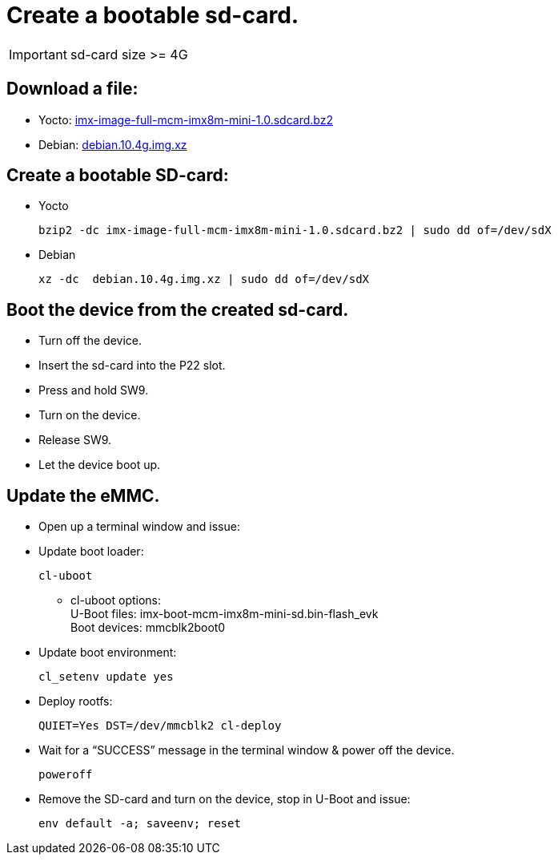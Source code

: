 # Create a bootable sd-card.

IMPORTANT: sd-card size >= 4G

## Download a file:
* Yocto: https://drive.google.com/file/d/1grKwMS0OdPWrd0-t5-fzGbTfK3G_zr_1/view?usp=sharing[imx-image-full-mcm-imx8m-mini-1.0.sdcard.bz2] +
* Debian: https://drive.google.com/file/d/1z85KqqA1YHCHr7WYmWlBSbd7l2nf0Az1/view?usp=sharing[debian.10.4g.img.xz]

## Create a bootable SD-card:
* Yocto
[source,code]
bzip2 -dc imx-image-full-mcm-imx8m-mini-1.0.sdcard.bz2 | sudo dd of=/dev/sdX

* Debian
[source,code]
xz -dc  debian.10.4g.img.xz | sudo dd of=/dev/sdX

## Boot the device from the created sd-card.
* Turn off the device.
* Insert the sd-card into the P22 slot.
* Press and hold SW9.
* Turn on the device.
* Release SW9.
* Let the device boot up.

## Update the eMMC.
* Open up a terminal window and issue:
* Update boot loader:
[source,code]
cl-uboot

** cl-uboot options: +
  U-Boot files: imx-boot-mcm-imx8m-mini-sd.bin-flash_evk +
  Boot devices: mmcblk2boot0

* Update boot environment:
[source,code]
cl_setenv update yes

* Deploy rootfs:
[source,code]
QUIET=Yes DST=/dev/mmcblk2 cl-deploy

* Wait for a “SUCCESS” message in the terminal window & power off the device.
[source,code]
poweroff

* Remove the SD-card and turn on the device, stop in U-Boot and issue:
[source,code]
env default -a; saveenv; reset
